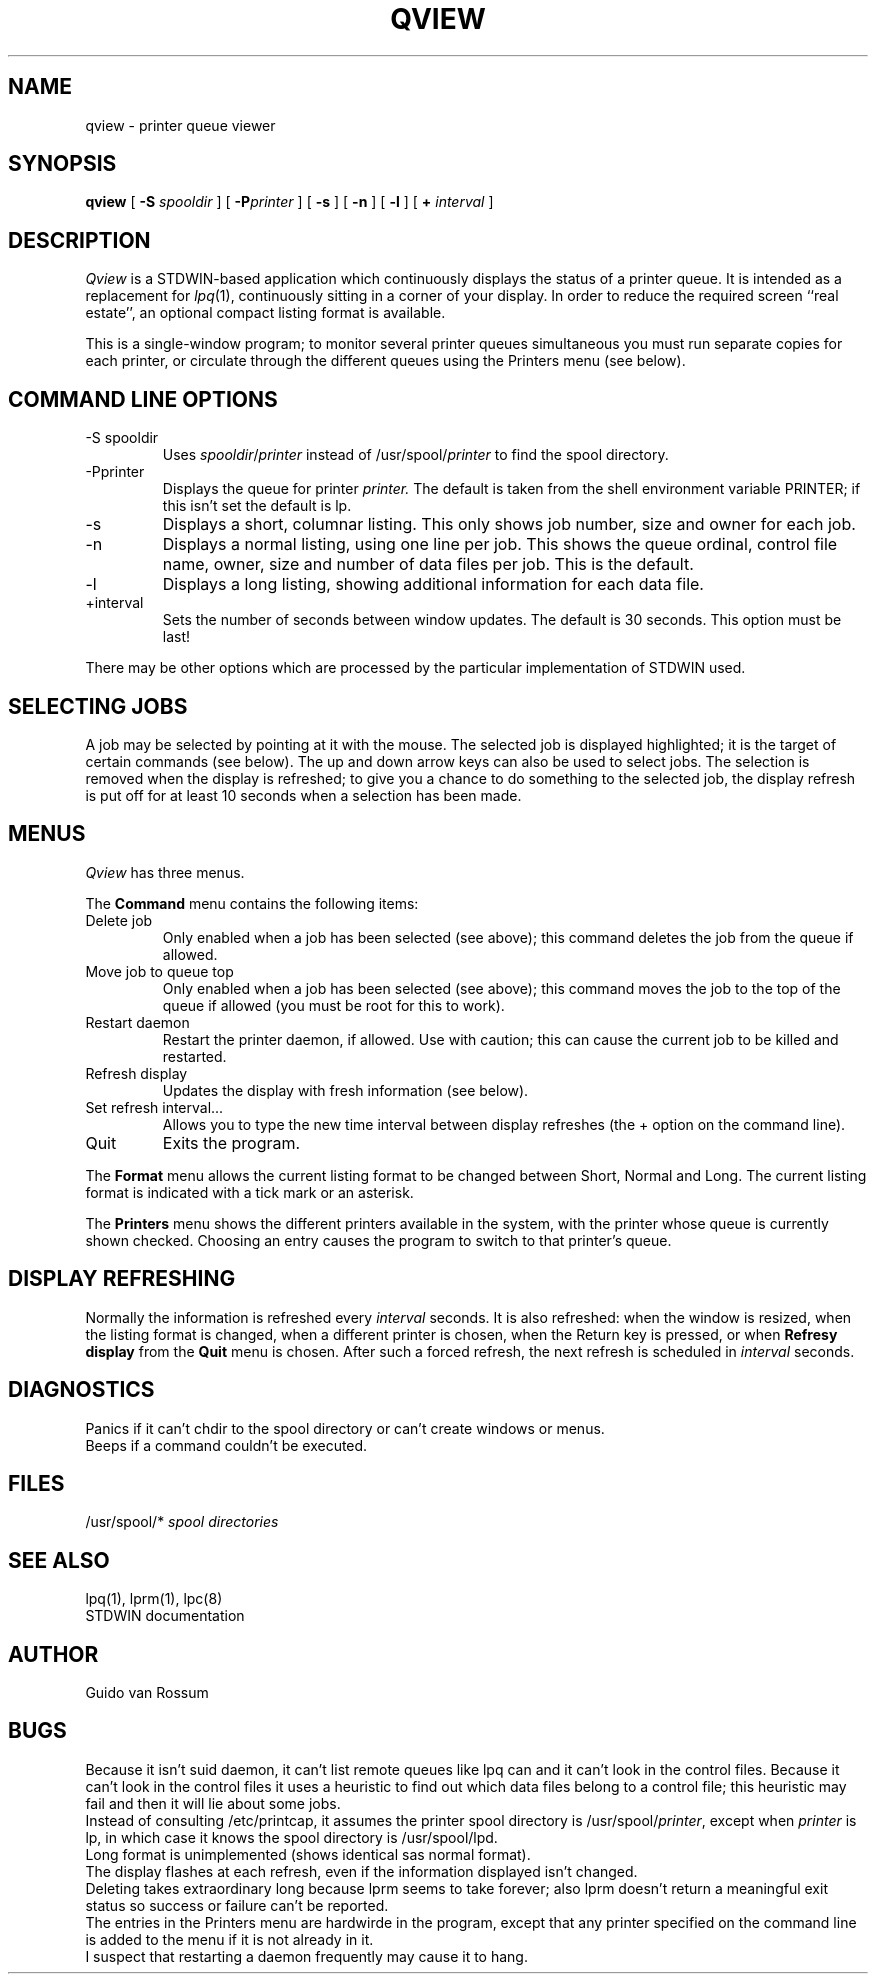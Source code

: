 .TH QVIEW 1.SH NAMEqview \- printer queue viewer.SH SYNOPSIS.B qview[.B -S.I spooldir][.BI -P printer][.B \-s][.B \-n][.B \-l][.B +\n.I interval].SH DESCRIPTION.I Qviewis a STDWIN-based application which continuously displays the status ofa printer queue.It is intended as a replacement for.IR lpq (1),continuously sitting in a corner of your display.In order to reduce the required screen ``real estate'', an optionalcompact listing format is available..PPThis is a single-window program;to monitor several printer queues simultaneous you must run separatecopies for each printer, or circulate through the different queuesusing the Printers menu (see below)..SH COMMAND LINE OPTIONS.IP "\-S spooldir"Uses.IR spooldir / printerinstead of.RI /usr/spool/ printerto find the spool directory..IP "\-Pprinter"Displays  the queue for printer.I printer.The default is taken from the shell environment variable PRINTER;if this isn't set the default is lp..IP "-s"Displays a short, columnar listing.This only shows job number, size and owner for each job..IP "-n"Displays a normal listing, using one line per job.This shows the queue ordinal, control file name, owner, size and numberof data files per job.This is the default..IP "-l"Displays a long listing, showing additional information for each datafile..IP "+interval"Sets the number of seconds between window updates.The default is 30 seconds.This option must be last!.LPThere may be other options which are processed by the particularimplementation of STDWIN used..SH SELECTING JOBSA job may be selected by pointing at it with the mouse.The selected job is displayed highlighted;it is the target of certain commands (see below).The up and down arrow keys can also be used to select jobs.The selection is removed when the display is refreshed;to give you a chance to do something to the selected job,the display refresh is put off for at least 10 secondswhen a selection has been made..SH MENUS.I Qviewhas three menus..PPThe.B Commandmenu contains the following items:.IP "Delete job"Only enabled when a job has been selected (see above);this command deletes the job from the queue if allowed..IP "Move job to queue top"Only enabled when a job has been selected (see above);this command moves the job to the top of the queue if allowed(you must be root for this to work)..IP "Restart daemon"Restart the printer daemon, if allowed.Use with caution; this can cause the current job to be killed andrestarted..IP "Refresh display"Updates the display with fresh information (see below)..IP "Set refresh interval..."Allows you to type the new time interval between display refreshes(the + option on the command line)..IP "Quit"Exits the program..PPThe.B Formatmenu allows the current listing format to be changed between Short,Normal and Long.The current listing format is indicated with a tick mark or an asterisk..PPThe.B Printersmenu shows the different printers available in the system, with theprinter whose queue is currently shown checked.Choosing an entry causes the program to switch to that printer's queue..SH DISPLAY REFRESHINGNormally the information is refreshed every.I intervalseconds.It is also refreshed:when the window is resized,when the listing format is changed,when a different printer is chosen,when the Return key is pressed,or when.B "Refresy display"from the.B Quitmenu is chosen.After such a forced refresh, the next refresh is scheduled in.I intervalseconds..SH DIAGNOSTICSPanics if it can't chdir to the spool directory or can't createwindows or menus..brBeeps if a command couldn't be executed..SH FILES/usr/spool/*.I "spool directories".br.SH SEE ALSOlpq(1), lprm(1), lpc(8).brSTDWIN documentation.SH AUTHORGuido van Rossum.SH BUGSBecause it isn't suid daemon, it can't list remote queues like lpq canand it can't look in the control files.Because it can't look in the control files it uses a heuristic to findout which data files belong to a control file; this heuristic may failand then it will lie about some jobs..brInstead of consulting /etc/printcap, it assumes the printer spooldirectory is.RI /usr/spool/ printer ,except when.I printeris lp, in which case it knows the spool directory is /usr/spool/lpd..brLong format is unimplemented (shows identical sas normal format)..brThe display flashes at each refresh, even if the information displayedisn't changed..brDeleting takes extraordinary long because lprm seems to take forever;also lprm doesn't return a meaningful exit status so success or failurecan't be reported..brThe entries in the Printers menu are hardwirde in the program, exceptthat any printer specified on the command line is added to the menu ifit is not already in it..brI suspect that restarting a daemon frequently may cause it to hang.
